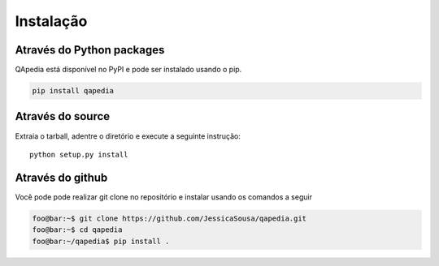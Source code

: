 .. _installation:

Instalação
----------


Através do Python packages
''''''''''''''''''''''''''

QApedia está disponível no PyPI e pode ser instalado usando o pip.

.. code-block:: sh

   pip install qapedia


Através do source
'''''''''''''''''

Extraia o tarball, adentre o diretório e execute a seguinte instrução::

    python setup.py install

Através do github
'''''''''''''''''

Você pode pode realizar git clone no repositório e instalar usando os
comandos a seguir

.. code-block:: console

    foo@bar:~$ git clone https://github.com/JessicaSousa/qapedia.git
    foo@bar:~$ cd qapedia
    foo@bar:~/qapedia$ pip install .
